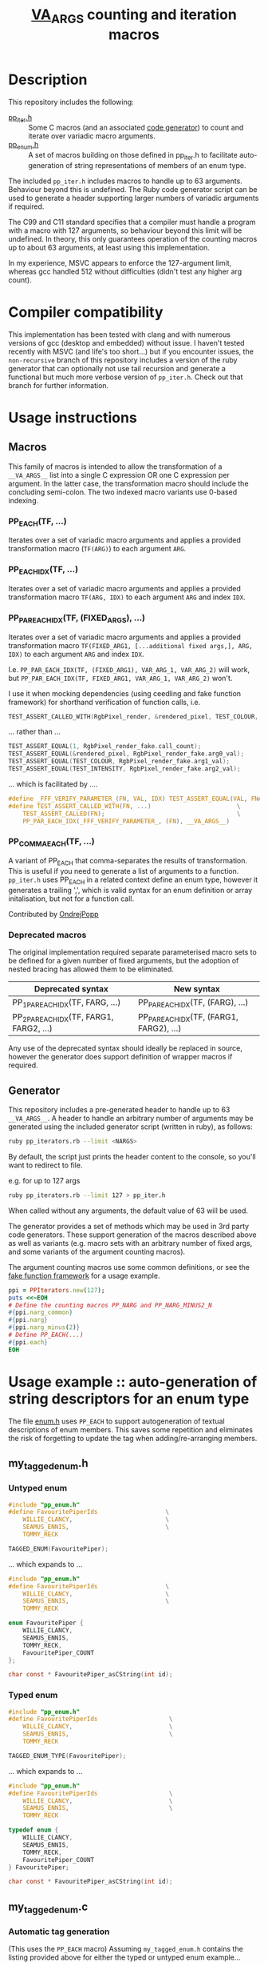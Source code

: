 #+TITLE: __VA_ARGS__ counting and iteration macros

* Table of Contents                      :TOC_4_gh:noexport:
- [[#description][Description]]
- [[#compiler-compatibility][Compiler compatibility]]
- [[#usage-instructions][Usage instructions]]
  - [[#macros][Macros]]
    - [[#pp_eachtf-][PP_EACH(TF, ...)]]
    - [[#pp_each_idxtf-][PP_EACH_IDX(TF, ...)]]
    - [[#pp_par_each_idxtf-fixed_args-][PP_PAR_EACH_IDX(TF, (FIXED_ARGS), ...)]]
    - [[#pp_comma_eachtf-][PP_COMMA_EACH(TF, ...)]]
    - [[#deprecated-macros][Deprecated macros]]
  - [[#generator][Generator]]
- [[#usage-example--auto-generation-of-string-descriptors-for-an-enum-type][Usage example :: auto-generation of string descriptors for an enum type]]
  - [[#my_tagged_enumh][my_tagged_enum.h]]
    - [[#untyped-enum][Untyped enum]]
    - [[#typed-enum][Typed enum]]
  - [[#my_tagged_enumc][my_tagged_enum.c]]
    - [[#automatic-tag-generation][Automatic tag generation]]
    - [[#custom-tag-definition][Custom tag definition]]
- [[#unit-tests][Unit tests]]
  - [[#building-unit-tests][Building unit tests]]
  - [[#running-unit-tests][Running unit tests]]
- [[#references--prior-art][References / prior art]]

* Description
This repository includes the following:
- [[file:./pp_iter.h][pp_iter.h]] :: Some C macros (and an associated [[file:pp_iterators.rb][code generator]]) to count and iterate over variadic macro arguments.
- [[file:./pp_enum.h][pp_enum.h]] :: A set of macros building on those defined in pp_iter.h to facilitate auto-generation of string representations of members of an enum type.

The included =pp_iter.h= includes macros to handle up to 63 arguments. Behaviour beyond this is undefined.
The Ruby code generator script can be used to generate a header supporting larger numbers of variadic arguments if required.

The C99 and C11 standard specifies that a compiler must handle a program with a macro with 127 arguments, so behaviour beyond this limit will be undefined. In theory, this only guarantees operation of the counting macros up to about 63 arguments, at least using this implementation.

In my experience, MSVC appears to enforce the 127-argument limit, whereas gcc handled 512 without difficulties (didn't test any higher arg count).

* Compiler compatibility
This implementation has been tested with clang and with numerous versions of gcc (desktop and embedded) without issue. I haven't tested recently with MSVC (and life's too short...) but if you encounter issues, the =non-recursive= branch of this repository includes a version of the ruby generator that can optionally not use tail recursion and generate a functional but much more verbose version of =pp_iter.h=. Check out that branch for further information.

* Usage instructions

** Macros
This family of macros is intended to allow the transformation of a =__VA_ARGS__= list into a single C expression OR one C expression per argument. In the latter case, the transformation macro should include the concluding semi-colon. The two indexed macro variants use 0-based indexing.

*** PP_EACH(TF, ...)
Iterates over a set of variadic macro arguments and applies a provided transformation macro (=TF(ARG)=) to each argument =ARG=.

*** PP_EACH_IDX(TF, ...)
Iterates over a set of variadic macro arguments and applies a provided transformation macro =TF(ARG, IDX)= to each argument =ARG= and index =IDX=.

*** PP_PAR_EACH_IDX(TF, (FIXED_ARGS), ...)
Iterates over a set of variadic macro arguments and applies a provided transformation macro =TF(FIXED_ARG1, [...additional fixed args,], ARG, IDX)= to each argument =ARG= and index =IDX=.

I.e. =PP_PAR_EACH_IDX(TF, (FIXED_ARG1), VAR_ARG_1, VAR_ARG_2)= will work, but =PP_PAR_EACH_IDX(TF, FIXED_ARG1, VAR_ARG_1, VAR_ARG_2)= won't.

I use it when mocking dependencies (using ceedling and fake function framework)
for shorthand verification of function calls, i.e.

#+BEGIN_SRC c
  TEST_ASSERT_CALLED_WITH(RgbPixel_render, &rendered_pixel, TEST_COLOUR, TEST_INTENSITY);
#+END_SRC

... rather than ...
#+BEGIN_SRC c
  TEST_ASSERT_EQUAL(1, RgbPixel_render_fake.call_count);
  TEST_ASSERT_EQUAL(&rendered_pixel, RgbPixel_render_fake.arg0_val);
  TEST_ASSERT_EQUAL(TEST_COLOUR, RgbPixel_render_fake.arg1_val);
  TEST_ASSERT_EQUAL(TEST_INTENSITY, RgbPixel_render_fake.arg2_val);
#+END_SRC

... which is facilitated by ....
#+BEGIN_SRC c
  #define _FFF_VERIFY_PARAMETER_(FN, VAL, IDX) TEST_ASSERT_EQUAL(VAL, FN##_fake.arg##IDX##_val);
  #define TEST_ASSERT_CALLED_WITH(FN, ...)                        \
      TEST_ASSERT_CALLED(FN);                                     \
      PP_PAR_EACH_IDX(_FFF_VERIFY_PARAMETER_, (FN), __VA_ARGS__)
#+END_SRC

*** PP_COMMA_EACH(TF, ...)
A variant of PP_EACH that comma-separates the results of transformation.
This is useful if you need to generate a list of arguments to a function.
=pp_iter.h= uses PP_EACH in a related context define an enum type, however it generates a trailing ',', which is valid syntax for an enum definition or array initalisation, but not for a function call.

Contributed by [[https://github.com/ondrejpopp][OndrejPopp]]


*** Deprecated macros

The original implementation required separate parameterised macro sets to be defined for a given number of fixed arguments, but the adoption of nested bracing has allowed them to be eliminated.

| Deprecated syntax                       | New syntax                               |
|-----------------------------------------+------------------------------------------|
| PP_1PAR_EACH_IDX(TF, FARG, ...)         | PP_PAR_EACH_IDX(TF, (FARG), ...)         |
| PP_2PAR_EACH_IDX(TF, FARG1, FARG2, ...) | PP_PAR_EACH_IDX(TF, (FARG1, FARG2), ...) |

Any use of the deprecated syntax should ideally be replaced in source, however the generator does support definition of wrapper macros if required.

** Generator
This repository includes a pre-generated header to handle up to 63 =__VA_ARGS__=. A header to handle an arbitrary number of arguments may be generated using the included generator script (written in ruby), as follows:

#+BEGIN_SRC sh
  ruby pp_iterators.rb --limit <NARGS>
#+END_SRC

By default, the script just prints the header content to the console, so you'll want to redirect to file.

e.g. for up to 127 args
#+BEGIN_SRC sh
  ruby pp_iterators.rb --limit 127 > pp_iter.h
#+END_SRC

When called without any arguments, the default value of 63 will be used.

The generator provides a set of methods which may be used in 3rd party code generators. These support generation of the macros described above as well as variants (e.g. macro sets with an arbitrary number of fixed args, and some variants of the argument counting macros).

The argument counting macros use some common definitions, or see the [[https://github.com/meekrosoft/fff][fake function framework]] for a usage example.

#+BEGIN_SRC ruby
  ppi = PPIterators.new(127);
  puts <<~EOH
  # Define the counting macros PP_NARG and PP_NARG_MINUS2_N
  #{ppi.narg_common}
  #{ppi.narg}
  #{ppi.narg_minus(2)}
  # Define PP_EACH(...)
  #{ppi.each}
  EOH
#+END_SRC

* Usage example :: auto-generation of string descriptors for an enum type
  The file [[file:enum.h][enum.h]] uses =PP_EACH= to support autogeneration of textual descriptions of enum members. This saves some repetition and eliminates the risk of forgetting to update the tag when adding/re-arranging members.

** my_tagged_enum.h

*** Untyped enum

#+BEGIN_SRC c
  #include "pp_enum.h"
  #define FavouritePiperIds                   \
      WILLIE_CLANCY,                          \
      SEAMUS_ENNIS,                           \
      TOMMY_RECK

  TAGGED_ENUM(FavouritePiper);
#+END_SRC

 ... which expands to ...

#+BEGIN_SRC c
  #include "pp_enum.h"
  #define FavouritePiperIds                   \
      WILLIE_CLANCY,                          \
      SEAMUS_ENNIS,                           \
      TOMMY_RECK

  enum FavouritePiper {
      WILLIE_CLANCY,
      SEAMUS_ENNIS,
      TOMMY_RECK,
      FavouritePiper_COUNT
  };

  char const * FavouritePiper_asCString(int id);
#+END_SRC

*** Typed enum

#+BEGIN_SRC c
  #include "pp_enum.h"
  #define FavouritePiperIds                    \
      WILLIE_CLANCY,                           \
      SEAMUS_ENNIS,                            \
      TOMMY_RECK

  TAGGED_ENUM_TYPE(FavouritePiper);
    #+END_SRC

    ... which expands to ...

#+BEGIN_SRC c
  #include "pp_enum.h"
  #define FavouritePiperIds                    \
      WILLIE_CLANCY,                           \
      SEAMUS_ENNIS,                            \
      TOMMY_RECK

  typedef enum {
      WILLIE_CLANCY,
      SEAMUS_ENNIS,
      TOMMY_RECK,
      FavouritePiper_COUNT
  } FavouritePiper;

  char const * FavouritePiper_asCString(int id);
#+END_SRC

** my_tagged_enum.c

*** Automatic tag generation
(This uses the =PP_EACH= macro)
Assuming =my_tagged_enum.h= contains the listing provided above for either the typed or untyped enum example...

#+BEGIN_SRC c
  #include "my_tagged_enum.h"

  ENUM_DESCRIBE(FavouritePiper);
#+END_SRC

    ... which expands to ...

#+BEGIN_SRC c
  #include "my_tagged_enum.h"

  static char const * FavouritePiper_TAGS[] = {
      "WILLIE_CLANCY",
      "SEAMUS_ENNIS",
      "TOMMY_RECK",
  };

  char const * FavouritePiper_asCString(int id) { return id < FavouritePiper_COUNT ? FavouritePiper_TAGS[id] : "UNDEFINED"; }
    #+END_SRC

*** Custom tag definition
This sacrifices the protection against re-arrangement of members, but should at least ensure that your compiler warns you if the number of tags doesn't match the number of enum members.

#+BEGIN_SRC c
  #include "my_tagged_enum.h"

  ENUM_DESCRIBE_EXPLICIT(FavouritePiper,
                         "Willie Clancy",
                         "Seamus Ennis",
                         "Tommy Reck"
      );
#+END_SRC

... which expands to ...

#+BEGIN_SRC c
  #include "my_tagged_enum.h"

  static char const * FavouritePiper_TAGS[] = {
      "Willie Clancy",
      "Seamus Ennis",
      "Tommy Reck"
  };

  char const * FavouritePiper_asCString(int id) { return id < FavouritePiper_COUNT ? FavouritePiper_TAGS[id] : "UNDEFINED"; }
#+END_SRC


* Unit tests
There are some basic unit tests here: [[./test/pp_iter_test.cpp]].

** Building unit tests
#+begin_src sh :results verbatim
  mkdir -p build
  pushd build
  cmake ..
  cmake --build .
  popd
#+end_src

#+RESULTS:
#+begin_example
~/dev/c/va_args_iterators/build ~/dev/c/va_args_iterators
Re-run cmake no build system arguments
-- The C compiler identification is GNU 12.1.0
-- The CXX compiler identification is GNU 12.1.0
-- Detecting C compiler ABI info
-- Detecting C compiler ABI info - done
-- Check for working C compiler: /usr/bin/cc - skipped
-- Detecting C compile features
-- Detecting C compile features - done
-- Detecting CXX compiler ABI info
-- Detecting CXX compiler ABI info - done
-- Check for working CXX compiler: /usr/bin/c++ - skipped
-- Detecting CXX compile features
-- Detecting CXX compile features - done
-- Configuring done
-- Generating done
-- Build files have been written to: /home/cormacc/dev/c/va_args_iterators/build
/usr/bin/cmake -S/home/cormacc/dev/c/va_args_iterators -B/home/cormacc/dev/c/va_args_iterators/build --check-build-system CMakeFiles/Makefile.cmake 0
/usr/bin/cmake -E cmake_progress_start /home/cormacc/dev/c/va_args_iterators/build/CMakeFiles /home/cormacc/dev/c/va_args_iterators/build//CMakeFiles/progress.marks
/usr/bin/make  -f CMakeFiles/Makefile2 all
make[1]: Entering directory '/home/cormacc/dev/c/va_args_iterators/build'
/usr/bin/make  -f CMakeFiles/tests.dir/build.make CMakeFiles/tests.dir/depend
make[2]: Entering directory '/home/cormacc/dev/c/va_args_iterators/build'
cd /home/cormacc/dev/c/va_args_iterators/build && /usr/bin/cmake -E cmake_depends "Unix Makefiles" /home/cormacc/dev/c/va_args_iterators /home/cormacc/dev/c/va_args_iterators /home/cormacc/dev/c/va_args_iterators/build /home/cormacc/dev/c/va_args_iterators/build /home/cormacc/dev/c/va_args_iterators/build/CMakeFiles/tests.dir/DependInfo.cmake --color=
make[2]: Leaving directory '/home/cormacc/dev/c/va_args_iterators/build'
/usr/bin/make  -f CMakeFiles/tests.dir/build.make CMakeFiles/tests.dir/build
make[2]: Entering directory '/home/cormacc/dev/c/va_args_iterators/build'
[ 50%] Building CXX object CMakeFiles/tests.dir/test/pp_iter_test.cpp.o
/usr/bin/c++  -I/home/cormacc/dev/c/va_args_iterators -I/home/cormacc/dev/c/va_args_iterators/vendor/catch -std=gnu++20 -MD -MT CMakeFiles/tests.dir/test/pp_iter_test.cpp.o -MF CMakeFiles/tests.dir/test/pp_iter_test.cpp.o.d -o CMakeFiles/tests.dir/test/pp_iter_test.cpp.o -c /home/cormacc/dev/c/va_args_iterators/test/pp_iter_test.cpp
[100%] Linking CXX executable tests
/usr/bin/cmake -E cmake_link_script CMakeFiles/tests.dir/link.txt --verbose=1
/usr/bin/c++ -rdynamic CMakeFiles/tests.dir/test/pp_iter_test.cpp.o -o tests
make[2]: Leaving directory '/home/cormacc/dev/c/va_args_iterators/build'
[100%] Built target tests
make[1]: Leaving directory '/home/cormacc/dev/c/va_args_iterators/build'
/usr/bin/cmake -E cmake_progress_start /home/cormacc/dev/c/va_args_iterators/build/CMakeFiles 0
~/dev/c/va_args_iterators
#+end_example

** Running unit tests
#+begin_src sh :results verbatim
./build/tests
#+end_src

#+RESULTS:
: ===============================================================================
: All tests passed (20 assertions in 4 test cases)
:

* References / prior art
- I initially encountered the variadic macro counting logic in [[https://groups.google.com/forum/#!topic/comp.std.c/d-6Mj5Lko_s][this post]] by Laurent Deniau. His solution was refined by arpad. and zhangj to handle the no-argument case.
- The (preferred) recursive implementations of PP_EACH, PP_EACH_IDX and PP_PAR_EACH_IDX are based on an [[http://saadahmad.ca/cc-preprocessor-metaprogramming-2/][excellent series of posts]] by Saad Ahmad.
- The non- (or semi-) recursive PP_EACH implementation is based on [[https://codecraft.co/2014/11/25/variadic-macros-tricks/][this blog post]] by Daniel Hardman.
- The non-recursive PP_EACH_IDX and PP_PAR_EACH_IDX macro implementations extend the non-recursive PP_EACH implementation described in [[http://ptspts.blogspot.ie/2013/11/how-to-apply-macro-to-all-arguments-of.html][this (anonymous) blog post]].
- The MSVC macro expansion fix was lifted from the excellent [[https://github.com/meekrosoft/fff][fake function framework]].
